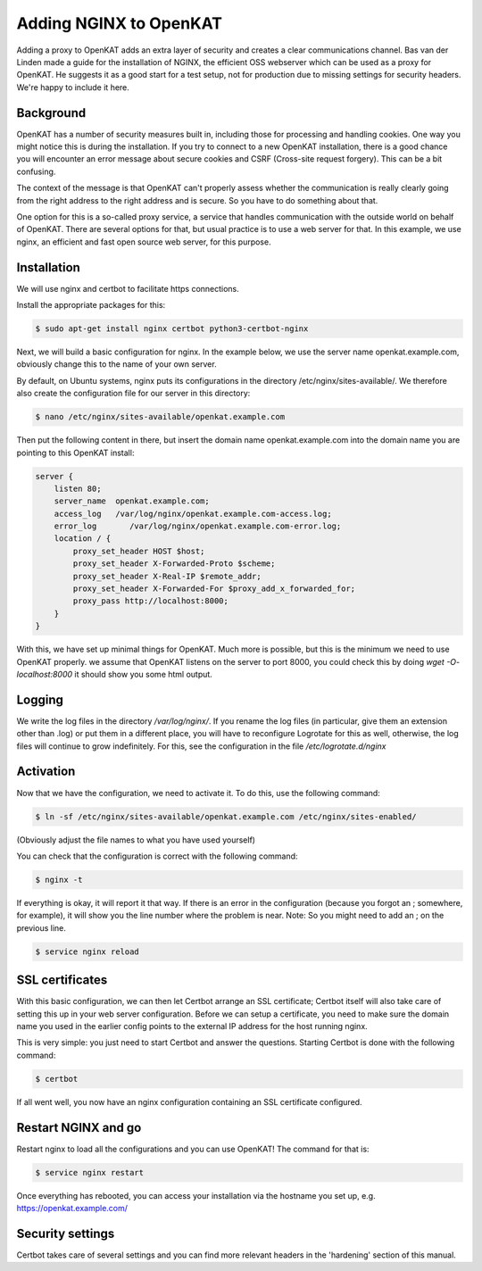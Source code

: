 =======================
Adding NGINX to OpenKAT
=======================

Adding a proxy to OpenKAT adds an extra layer of security and creates a clear communications channel. Bas van der Linden made a guide for the installation of NGINX, the efficient OSS webserver which can be used as a proxy for OpenKAT. He suggests it as a good start for a test setup, not for production due to missing settings for security headers. We're happy to include it here.

Background
==========

OpenKAT has a number of security measures built in, including those for processing and handling cookies. One way you might notice this is during the installation. If you try to connect to a new OpenKAT installation, there is a good chance you will encounter an error message about secure cookies and CSRF (Cross-site request forgery). This can be a bit confusing.

The context of the message is that OpenKAT can't properly assess whether the communication is really clearly going from the right address to the right address and is secure. So you have to do something about that.

One option for this is a so-called proxy service, a service that handles communication with the outside world on behalf of OpenKAT. There are several options for that, but usual practice is to use a web server for that. In this example, we use nginx, an efficient and fast open source web server, for this purpose.

Installation
============

We will use nginx and certbot to facilitate https connections.

Install the appropriate packages for this:

.. code-block:: sh

    $ sudo apt-get install nginx certbot python3-certbot-nginx

Next, we will build a basic configuration for nginx. In the example below, we use the server name openkat.example.com, obviously change this to the name of your own server.

By default, on Ubuntu systems, nginx puts its configurations in the directory /etc/nginx/sites-available/. We therefore also create the configuration file for our server in this directory:

.. code-block:: sh

    $ nano /etc/nginx/sites-available/openkat.example.com

Then put the following content in there, but insert the domain name openkat.example.com into the domain name you are pointing to this OpenKAT install:

.. code-block:: sh

    server {
        listen 80;
        server_name  openkat.example.com;
        access_log   /var/log/nginx/openkat.example.com-access.log;
        error_log	/var/log/nginx/openkat.example.com-error.log;
        location / {
            proxy_set_header HOST $host;
            proxy_set_header X-Forwarded-Proto $scheme;
            proxy_set_header X-Real-IP $remote_addr;
            proxy_set_header X-Forwarded-For $proxy_add_x_forwarded_for;
            proxy_pass http://localhost:8000;
        }
    }

With this, we have set up minimal things for OpenKAT. Much more is possible, but this is the minimum we need to use OpenKAT properly.
we assume that OpenKAT listens on the server to port 8000, you could check this by doing `wget -O- localhost:8000` it should show you some html output.

Logging
=======

We write the log files in the directory `/var/log/nginx/`. If you rename the log files (in particular, give them an extension other than .log) or put them in a different place, you will have to reconfigure Logrotate for this as well, otherwise, the log files will continue to grow indefinitely. For this, see the configuration in the file `/etc/logrotate.d/nginx`

Activation
==========

Now that we have the configuration, we need to activate it. To do this, use the following command:

.. code-block:: sh

    $ ln -sf /etc/nginx/sites-available/openkat.example.com /etc/nginx/sites-enabled/

(Obviously adjust the file names to what you have used yourself)

You can check that the configuration is correct with the following command:

.. code-block:: sh

    $ nginx -t

If everything is okay, it will report it that way. If there is an error in the configuration (because you forgot an ; somewhere, for example), it will show you the line number where the problem is near. Note: So you might need to add an ; on the previous line.

.. code-block:: sh

    $ service nginx reload

SSL certificates
================

With this basic configuration, we can then let Certbot arrange an SSL certificate; Certbot itself will also take care of setting this up in your web server configuration.
Before we can setup a certificate, you need to make sure the domain name you used in the earlier config points to the external IP address for the host running nginx.

This is very simple: you just need to start Certbot and answer the questions. Starting Certbot is done with the following command:

.. code-block:: sh

    $ certbot

If all went well, you now have an nginx configuration containing an SSL certificate configured.

Restart NGINX and go
====================

Restart nginx to load all the configurations and you can use OpenKAT! The command for that is:

.. code-block:: sh

    $ service nginx restart

Once everything has rebooted, you can access your installation via the hostname you set up, e.g. https://openkat.example.com/

Security settings
=================

Certbot takes care of several settings and you can find more relevant headers in the 'hardening' section of this manual.
